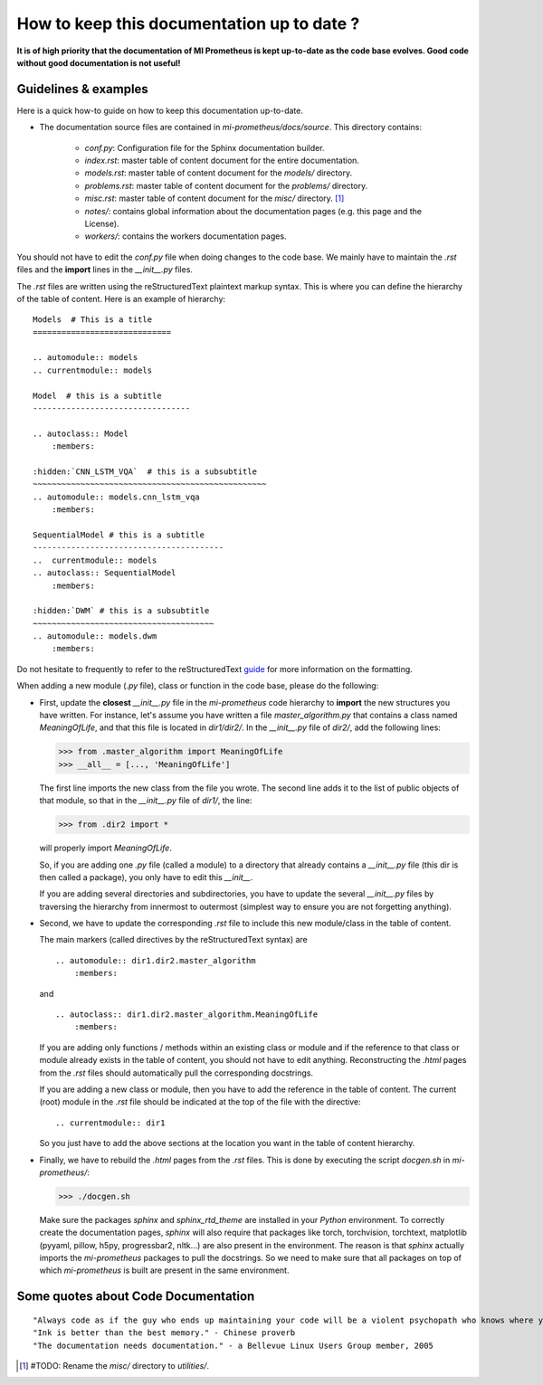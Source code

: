How to keep this documentation up to date ?
==================================================
**It is of high priority that the documentation of MI Prometheus is kept up-to-date as the code base evolves.
Good code without good documentation is not useful!**

Guidelines & examples
-------------------------------------------

Here is a quick how-to guide on how to keep this documentation up-to-date.

- The documentation source files are contained in `mi-prometheus/docs/source`. This directory contains:

    - `conf.py`: Configuration file for the Sphinx documentation builder.
    - `index.rst`: master table of content document for the entire documentation.
    - `models.rst`: master table of content document for the `models/` directory.
    - `problems.rst`: master table of content document for the `problems/` directory.
    - `misc.rst`: master table of content document for the `misc/` directory. [1]_
    - `notes/`: contains global information about the documentation pages (e.g. this page and the License).
    - `workers/`: contains the workers documentation pages.

You should not have to edit the `conf.py` file when doing changes to the code base. We mainly have to maintain the `.rst` files and the **import** lines in the `__init__.py` files.

The `.rst` files are written using the reStructuredText plaintext markup syntax. This is where you can define the hierarchy of the table of content. Here is an example of hierarchy:

::

    Models  # This is a title
    =============================

    .. automodule:: models
    .. currentmodule:: models

    Model  # this is a subtitle
    ---------------------------------

    .. autoclass:: Model
        :members:

    :hidden:`CNN_LSTM_VQA`  # this is a subsubtitle
    ~~~~~~~~~~~~~~~~~~~~~~~~~~~~~~~~~~~~~~~~~~~~~~~~~
    .. automodule:: models.cnn_lstm_vqa
        :members:

    SequentialModel # this is a subtitle
    ----------------------------------------
    ..  currentmodule:: models
    .. autoclass:: SequentialModel
        :members:

    :hidden:`DWM` # this is a subsubtitle
    ~~~~~~~~~~~~~~~~~~~~~~~~~~~~~~~~~~~~~~
    .. automodule:: models.dwm
        :members:


Do not hesitate to frequently to refer to the reStructuredText guide_ for more information on the formatting.

.. _guide: http://docutils.sourceforge.net/docs/user/rst/quickref.html

When adding a new module (`.py` file), class or function in the code base, please do the following:

- First, update the **closest** `__init__.py` file in the `mi-prometheus` code hierarchy to **import** the new structures you have written.
  For instance, let's assume you have written a file `master_algorithm.py` that contains a class named `MeaningOfLife`, and that this file is located in `dir1/dir2/`.
  In the `__init__.py` file of `dir2/`, add the following lines:

  >>> from .master_algorithm import MeaningOfLife
  >>> __all__ = [..., 'MeaningOfLife']

  The first line imports the new class from the file you wrote. The second line adds it to the list of public objects of that module, so that in the `__init__.py` file of `dir1/`, the line:

  >>> from .dir2 import *

  will properly import `MeaningOfLife`.

  So, if you are adding one `.py` file (called a module) to a directory that already contains a `__init__.py` file (this dir is then called a package), you only have to edit this `__init__`.

  If you are adding several directories and subdirectories, you have to update the several `__init__.py` files by traversing the hierarchy from innermost to outermost (simplest way to ensure you are not forgetting anything).

- Second, we have to update the corresponding `.rst` file to include this new module/class in the table of content.

  The main markers (called directives by the reStructuredText syntax) are

  ::

      .. automodule:: dir1.dir2.master_algorithm
          :members:

  and

  ::

      .. autoclass:: dir1.dir2.master_algorithm.MeaningOfLife
          :members:

  If you are adding only functions / methods within an existing class or module and if the reference to that class or module already exists in the table of content, you should not have to edit anything.
  Reconstructing the `.html` pages from the `.rst` files should automatically pull the corresponding docstrings.

  If you are adding a new class or module, then you have to add the reference in the table of content.
  The current (root) module in the `.rst` file should be indicated at the top of the file with the directive:

  ::

      .. currentmodule:: dir1

  So you just have to add the above sections at the location you want in the table of content hierarchy.

- Finally, we have to rebuild the `.html` pages from the `.rst` files. This is done by executing the script `docgen.sh` in `mi-prometheus/`:

  >>> ./docgen.sh

  Make sure the packages `sphinx` and `sphinx_rtd_theme` are installed in your `Python` environment.
  To correctly create the documentation pages, `sphinx` will also require that packages like torch,
  torchvision, torchtext, matplotlib (pyyaml, pillow, h5py, progressbar2, nltk...) are also present in the environment.
  The reason is that `sphinx` actually imports the `mi-prometheus` packages to pull the docstrings. So we need to make sure
  that all packages on top of which `mi-prometheus` is built are present in the same environment.



Some quotes about Code Documentation
-------------------------------------------
::

    "Always code as if the guy who ends up maintaining your code will be a violent psychopath who knows where you live." - John F. Woods
    "Ink is better than the best memory." - Chinese proverb
    "The documentation needs documentation." - a Bellevue Linux Users Group member, 2005





.. [1] #TODO: Rename the `misc/` directory to `utilities/`.